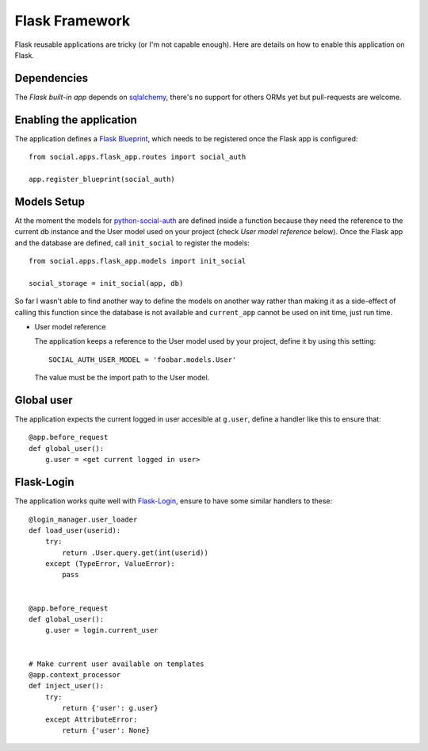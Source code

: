 Flask Framework
===============

Flask reusable applications are tricky (or I'm not capable enough). Here are
details on how to enable this application on Flask.


Dependencies
------------

The `Flask built-in app` depends on sqlalchemy_, there's no support for others
ORMs yet but pull-requests are welcome.


Enabling the application
------------------------

The application defines a `Flask Blueprint`_, which needs to be registered once
the Flask app is configured::

    from social.apps.flask_app.routes import social_auth

    app.register_blueprint(social_auth)


Models Setup
------------

At the moment the models for python-social-auth_ are defined inside a function
because they need the reference to the current db instance and the User model
used on your project (check `User model reference` below). Once the Flask app
and the database are defined, call ``init_social`` to register the models::

    from social.apps.flask_app.models import init_social

    social_storage = init_social(app, db)

So far I wasn't able to find another way to define the models on another way
rather than making it as a side-effect of calling this function since the
database is not available and ``current_app`` cannot be used on init time, just
run time.

.. _User model reference:
- User model reference

  The application keeps a reference to the User model used by your project,
  define it by using this setting::

    SOCIAL_AUTH_USER_MODEL = 'foobar.models.User'

  The value must be the import path to the User model.


Global user
-----------

The application expects the current logged in user accesible at ``g.user``,
define a handler like this to ensure that::

    @app.before_request
    def global_user():
        g.user = <get current logged in user>


Flask-Login
-----------

The application works quite well with Flask-Login_, ensure to have some similar
handlers to these::

    @login_manager.user_loader
    def load_user(userid):
        try:
            return .User.query.get(int(userid))
        except (TypeError, ValueError):
            pass


    @app.before_request
    def global_user():
        g.user = login.current_user


    # Make current user available on templates
    @app.context_processor
    def inject_user():
        try:
            return {'user': g.user}
        except AttributeError:
            return {'user': None}


.. _Flask Blueprint: http://flask.pocoo.org/docs/blueprints/
.. _Flask-Login: https://github.com/maxcountryman/flask-login
.. _python-social-auth: https://github.com/omab/python-social-auth
.. _Flask built-in app: https://github.com/omab/python-social-auth/tree/master/social/apps/flask_app
.. _sqlalchemy: http://www.sqlalchemy.org/

